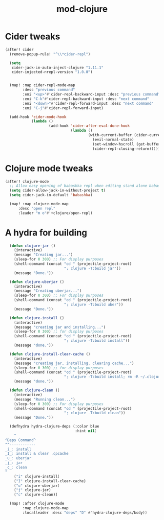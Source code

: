#+TITLE: mod-clojure
:properties:
#+OPTIONS: toc:nil author:nil timestamp:nil num:nil ^:nil
#+HTML_HEAD_EXTRA: <style> .figure p {text-align: left;} </style>
#+HTML_HEAD_EXTRA: <style> table, th, td {border: solid 1px; font-family: monospace;} </style>
#+HTML_HEAD_EXTRA: <style> td {padding: 5px;} </style>
#+HTML_HEAD_EXTRA: <style> th.org-right {text-align: right;} th.org-left {text-align: left;} </style>
#+startup: shrink
:end:

* Cider tweaks

#+begin_src emacs-lisp
(after! cider
  (remove-popup-rule! "^\\*cider-repl")

  (setq
   cider-jack-in-auto-inject-clojure "1.11.1"
   cider-injected-nrepl-version "1.0.0")


  (map! :map cider-repl-mode-map
        :desc "previous command"
        :eni "<up>"#'cider-repl-backward-input :desc "previous command"
        :eni "C-k"#'cider-repl-backward-input :desc "next command"
        :eni "<down>"#'cider-repl-forward-input :desc "next command"
        :eni "C-j"#'cider-repl-forward-input)

  (add-hook 'cider-mode-hook
            (lambda ()
                    (add-hook 'cider-after-eval-done-hook
                              (lambda ()
                                      (with-current-buffer (cider-current-repl 'clj)
                                        (evil-normal-state)
                                        (set-window-hscroll (get-buffer-window (cider-current-repl 'clj)) 0)
                                        (cider-repl-closing-return)))))))
#+end_src

* Clojure mode tweaks

#+begin_src emacs-lisp
(after! clojure-mode
  ;; Allow easy opening of babashka repl when editing stand alone babashka scripts
  (setq cider-allow-jack-in-without-project t)
  (setq cider-jack-in-default 'babashka)

  (map! :map clojure-mode-map
      :desc "open repl"
      :leader "m o"#'+clojure/open-repl)
#+end_src

* A hydra for building

#+begin_src emacs-lisp
  (defun clojure-jar ()
    (interactive)
    (message "Creating jar...")
    (sleep-for 0 300) ;; For display purposes
    (shell-command (concat "cd " (projectile-project-root)
                           "; clojure -T:build jar"))
    (message "Done."))

  (defun clojure-uberjar ()
    (interactive)
    (message "Creating uberjar...")
    (sleep-for 0 300) ;; For display purposes
    (shell-command (concat "cd " (projectile-project-root)
                           "; clojure -T:build uber"))
    (message "Done."))

  (defun clojure-install ()
    (interactive)
    (message "creating jar and installing...")
    (sleep-for 0 300) ;; for display purposes
    (shell-command (concat "cd " (projectile-project-root)
                           "; clojure -T:build install"))
    (message "done."))

  (defun clojure-install-clear-cache ()
    (interactive)
    (message "creating jar, installing, clearing cache...")
    (sleep-for 0 300) ;; for display purposes
    (shell-command (concat "cd " (projectile-project-root)
                           "; clojure -T:build install; rm -R ~/.clojure/.cpcache"))
    (message "done."))

  (defun clojure-clean ()
    (interactive)
    (message "Running clean...")
    (sleep-for 0 300) ;; For display purposes
    (shell-command (concat "cd " (projectile-project-root)
                           "; clojure -T:build clean"))
    (message "Done."))

  (defhydra hydra-clojure-deps (:color blue
                                :hint nil)
    "
^Deps Command^
^^------------
_i_: install
_I_: install & clear .cpcache
_u_: uberjar
_j_: jar
_c_: clean
"
    ("i" clojure-install)
    ("I" clojure-install-clear-cache)
    ("u" clojure-uberjar)
    ("j" clojure-jar)
    ("c" clojure-clean))

  (map! :after clojure-mode
        :map clojure-mode-map
        :localleader :desc "deps" "D" #'hydra-clojure-deps/body))
#+end_src
